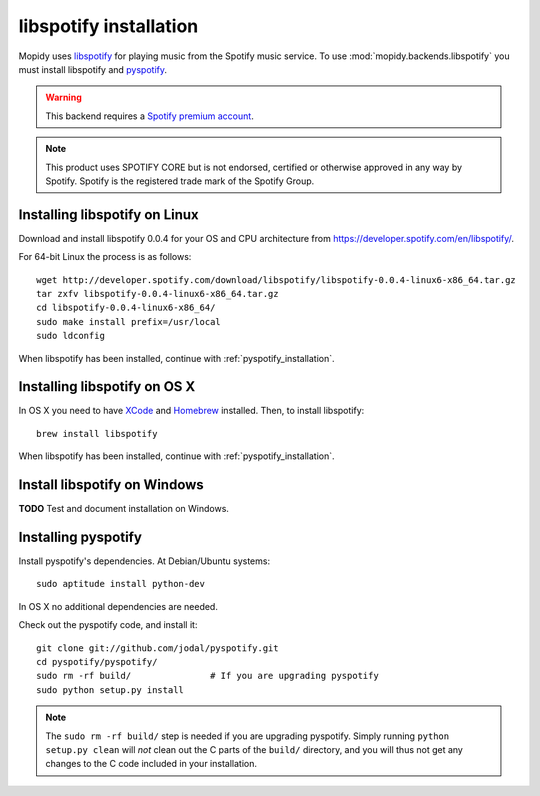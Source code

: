 ***********************
libspotify installation
***********************

Mopidy uses `libspotify
<http://developer.spotify.com/en/libspotify/overview/>`_ for playing music from
the Spotify music service. To use :mod:`mopidy.backends.libspotify` you must
install libspotify and `pyspotify <http://github.com/winjer/pyspotify>`_.

.. warning::

    This backend requires a `Spotify premium account
    <http://www.spotify.com/no/get-spotify/premium/>`_.

.. note::

    This product uses SPOTIFY CORE but is not endorsed, certified or otherwise
    approved in any way by Spotify. Spotify is the registered trade mark of the
    Spotify Group.


Installing libspotify on Linux
==============================

Download and install libspotify 0.0.4 for your OS and CPU architecture from
https://developer.spotify.com/en/libspotify/.

For 64-bit Linux the process is as follows::

    wget http://developer.spotify.com/download/libspotify/libspotify-0.0.4-linux6-x86_64.tar.gz
    tar zxfv libspotify-0.0.4-linux6-x86_64.tar.gz
    cd libspotify-0.0.4-linux6-x86_64/
    sudo make install prefix=/usr/local
    sudo ldconfig

When libspotify has been installed, continue with
:ref:`pyspotify_installation`.


Installing libspotify on OS X
=============================

In OS X you need to have `XCode <http://developer.apple.com/tools/xcode/>`_ and
`Homebrew <http://mxcl.github.com/homebrew/>`_ installed. Then, to install
libspotify::

    brew install libspotify

When libspotify has been installed, continue with
:ref:`pyspotify_installation`.


Install libspotify on Windows
=============================

**TODO** Test and document installation on Windows.


.. _pyspotify_installation:

Installing pyspotify
====================

Install pyspotify's dependencies. At Debian/Ubuntu systems::

    sudo aptitude install python-dev

In OS X no additional dependencies are needed.

Check out the pyspotify code, and install it::

    git clone git://github.com/jodal/pyspotify.git
    cd pyspotify/pyspotify/
    sudo rm -rf build/               # If you are upgrading pyspotify
    sudo python setup.py install

.. note::

    The ``sudo rm -rf build/`` step is needed if you are upgrading pyspotify.
    Simply running ``python setup.py clean`` will *not* clean out the C parts
    of the ``build/`` directory, and you will thus not get any changes to the C
    code included in your installation.
